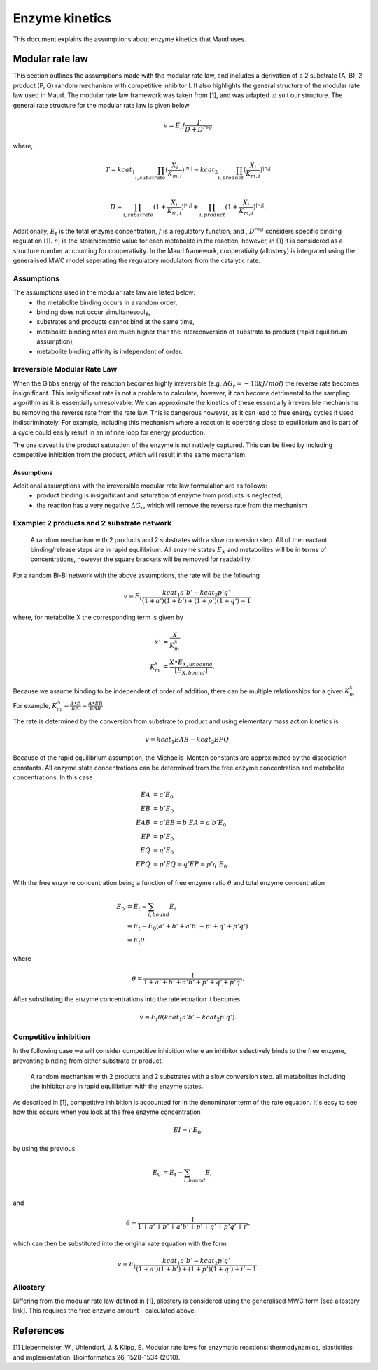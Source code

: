 ===============
Enzyme kinetics
===============

This document explains the assumptions about enzyme kinetics that Maud uses.

Modular rate law
================

This section outlines the assumptions made with the modular rate law, and includes a derivation of a 2 substrate (A, B),
2 product (P, Q) random mechanism with competitive inhibitor I. It also highlights the general structure of the
modular rate law used in Maud. The modular rate law framework was taken from [1],
and was adapted to suit our structure. The general rate structure for the modular rate
law is given below

.. math::
    v =  E_t f \frac{T}{D + D^{reg}}

where,

.. math::
    T = kcat_{1}\prod_{i, substrate}
    (\frac{X_i}{K_{m, i}})^{|n_i|} 
    - kcat_{2}\prod_{i, product}(\frac{X_i}{K_{m, i}})^{|n_i|} \\

    D = \prod_{i, substrate}(1 + \frac{X_i}{K_{m, i}})^{|n_i|} 
    + \prod_{i, product}(1 + \frac{X_i}{K_{m, i}})^{|n_i|}.

Additionally, :math:`E_t` is the total enzyme concentration, :math:`f` is a regulatory function, and , :math:`D^{reg}` 
considers specific binding regulation [1]. :math:`n_i` is the stoichiometric value for each metabolite
in the reaction, however, in [1] it is considered as a structure number accounting for
cooperativity. In the Maud framework, cooperativity (allostery) is integrated using the generalised
MWC model seperating the regulatory modulators from the catalytic rate.


Assumptions
-----------

The assumptions used in the modular rate law are listed below:
    - the metabolite binding occurs in a random order,
    - binding does not occur simultanesouly,
    - substrates and products cannot bind at the same time,
    - metabolite binding rates are much higher than the interconversion of substrate to product (rapid equilibrium assumption),
    - metabolite binding affinity is independent of order.


Irreversible Modular Rate Law
-----------------------------

When the Gibbs energy of the reaction becomes highly irreversible (e.g. :math:`\Delta G_r = -10 kJ/mol`) the reverse
rate becomes insignificant. This insignificant rate is not a problem to calculate, however, it can become detrimental
to the sampling algorithm as it is essentially unresolvable. We can approximate the kinetics of these essentially
irreversible mechanisms bu removing the reverse rate from the rate law. This is dangerous however, as it can lead to
free energy cycles if used indiscriminately. For example, including this mechanism where a reaction is operating close 
to equilibrium and is part of a cycle could easily result in an infinite loop for energy production.

The one caveat is the product saturation of the enzyme is not natively captured. This can be fixed by including competitive
inhibition from the product, which will result in the same mechanism.

Assumptions
^^^^^^^^^^^

Additional assumptions with the irreversible modular rate law formulation are as follows:
    - product binding is insignificant and saturation of enzyme from products is neglected,
    - the reaction has a very negative :math:`\Delta G_r`, which will remove the reverse rate from the mechanism


Example: 2 products and 2 substrate network
-------------------------------------------

.. figure:: random-bibi.png

    A random mechanism with 2 products and 2 substrates with a slow conversion step. All of the reactant
    binding/release steps are in rapid equilibrium. All enzyme states :math:`E_X` and metabolites
    will be in terms of concentrations, however the square brackets will be removed for
    readability.

For a random Bi-Bi network with the above assumptions, the rate will be the following

.. math::
   v = E_t \frac{kcat_1 a' b' - kcat_2 p' q'}{(1 + a')(1 + b') + (1 + p')(1 + q') -1}.

where, for metabolite X the corresponding term is given by

.. math::
   x' &= \frac{X}{K_m^{x}} \\
   K_m^{x} &= \frac{X \bullet E_{X, unbound}}{[E_{X, bound}]}.

Because we assume binding to be independent of order of addition, there can be
multiple relationships for a given :math:`K_m^{x}`. For example,  
:math:`K_m^{A} = \frac{A \bullet E}{EA} = \frac{A \bullet EB}{EAB}`

The rate is determined by the conversion from substrate to product and using
elementary mass action kinetics is

.. math::
   v = kcat_1 EAB - kcat_2 EPQ.

Because of the rapid equilibrium assumption, the Michaelis-Menten constants are approximated 
by the dissociation constants. All enzyme state concentrations can be determined from the free
enzyme concentration and metabolite concentrations. In this case

.. math::
   EA &= a' E_0  \\
   EB &= b' E_0  \\
   EAB &= a' EB = b' EA = a' b' E_0 \\\\
   EP &= p' E_0  \\
   EQ &= q' E_0  \\
   EPQ &= p' EQ = q' EP = p' q' E_0.

With the free enzyme concentration being a function of free enzyme ratio :math:`\theta` and
total enzyme concentration

.. math::
   E_0 &= E_t - \sum_{i, bound} E_i \\
    &= E_t - E_0 (a' + b' + a' b' + p' + q' + p' q') \\
    &= E_t \theta

where

.. math::
    \theta = \frac{1}{1 + a' + b' + a' b' + p' + q' + p' q'}.
   
After substituting the enzyme concentrations into the rate equation it becomes

.. math::
   v = E_t \theta (kcat_1 a' b' - kcat_2 p' q').

Competitive inhibition
----------------------
In the following case we will consider competitive inhibition where an inhibitor
selectively binds to the free enzyme, preventing binding from either substrate or
product.

.. figure:: random-bibi-competitive.png

    A random mechanism with 2 products and 2 substrates with a slow conversion step.
    all metabolites including the inhibitor are in rapid equilibrium with the enzyme
    states.

As described in [1], competitive inhibition is accounted for in the denominator
term of the rate equation. It's easy to see how this occurs when you look at the free
enzyme concentration

.. math::
   EI = i' E_0.

by using the previous 

.. math::
    E_0 &= E_t - \sum_{i,bound} E_i \\

and

.. math::
    \theta = \frac{1}{1 + a' + b' + a' b' + p' + q' + p' q' + i'}.

which can then be substituted into the original rate equation with the form

.. math::
   v = E_t \frac{kcat_1 a' b' - kcat_2 p' q'}{(1 + a')(1 + b') + (1 + p')(1 + q') + i' -1}.

Allostery
---------

Differing from the modular rate law defined in [1],
allostery is considered using the generalised MWC form [see allostery link]. This 
requires the free enzyme amount - calculated above.

References
==========
[1] Liebermeister, W., Uhlendorf, J. & Klipp, E. Modular rate laws for enzymatic reactions: 
thermodynamics, elasticities and implementation. Bioinformatics 26, 1528–1534 (2010).